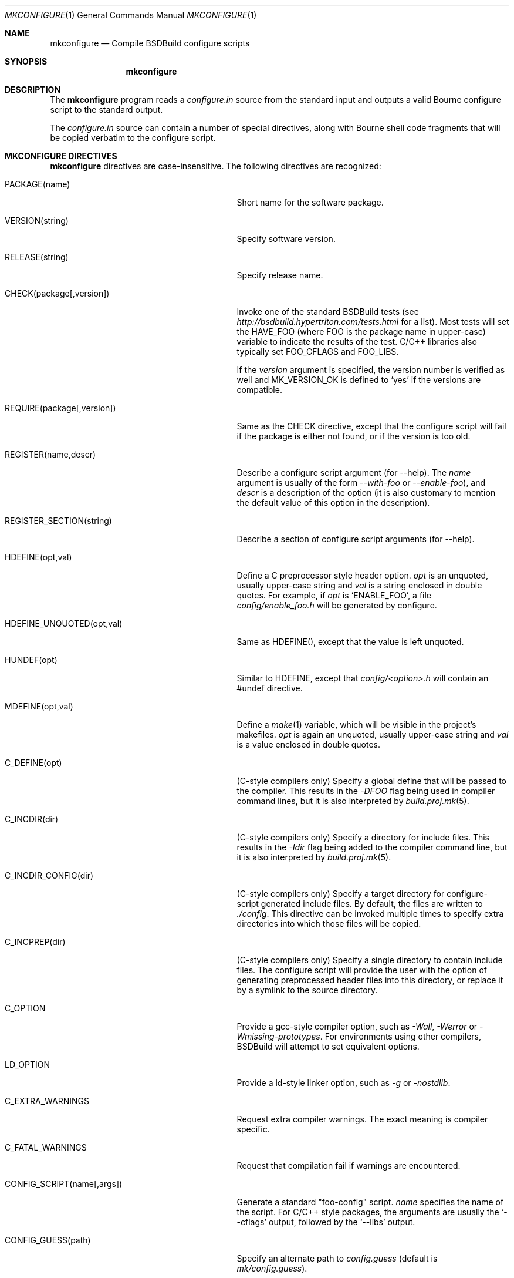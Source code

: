 .\"
.\" Copyright (c) 2007-2010 Hypertriton, Inc. <http://www.hypertriton.com/>
.\" All rights reserved.
.\"
.\" Redistribution and use in source and binary forms, with or without
.\" modification, are permitted provided that the following conditions
.\" are met:
.\" 1. Redistributions of source code must retain the above copyright
.\"    notice, this list of conditions and the following disclaimer.
.\" 2. Redistributions in binary form must reproduce the above copyright
.\"    notice, this list of conditions and the following disclaimer in the
.\"    documentation and/or other materials provided with the distribution.
.\" 
.\" THIS SOFTWARE IS PROVIDED BY THE AUTHOR ``AS IS'' AND ANY EXPRESS OR
.\" IMPLIED WARRANTIES, INCLUDING, BUT NOT LIMITED TO, THE IMPLIED
.\" WARRANTIES OF MERCHANTABILITY AND FITNESS FOR A PARTICULAR PURPOSE
.\" ARE DISCLAIMED. IN NO EVENT SHALL THE AUTHOR BE LIABLE FOR ANY DIRECT,
.\" INDIRECT, INCIDENTAL, SPECIAL, EXEMPLARY, OR CONSEQUENTIAL DAMAGES
.\" (INCLUDING BUT NOT LIMITED TO, PROCUREMENT OF SUBSTITUTE GOODS OR
.\" SERVICES; LOSS OF USE, DATA, OR PROFITS; OR BUSINESS INTERRUPTION)
.\" HOWEVER CAUSED AND ON ANY THEORY OF LIABILITY, WHETHER IN CONTRACT,
.\" STRICT LIABILITY, OR TORT (INCLUDING NEGLIGENCE OR OTHERWISE) ARISING
.\" IN ANY WAY OUT OF THE USE OF THIS SOFTWARE EVEN IF ADVISED OF THE
.\" POSSIBILITY OF SUCH DAMAGE.
.\"
.Dd JULY 19, 2007
.Dt MKCONFIGURE 1
.Os
.ds vT BSDBuild Reference
.ds oS BSDBuild 2.8
.Sh NAME
.Nm mkconfigure
.Nd Compile BSDBuild configure scripts
.Sh SYNOPSIS
.Nm mkconfigure
.Sh DESCRIPTION
The
.Nm
program reads a
.Pa configure.in
source from the standard input and outputs a valid Bourne configure script to
the standard output.
.Pp
The
.Pa configure.in
source can contain a number of special directives, along with Bourne shell
code fragments that will be copied verbatim to the configure script.
.Pp
.Sh MKCONFIGURE DIRECTIVES
.Pp
.Nm
directives are case-insensitive.
The following directives are recognized:
.Bl -tag -width "CONFIG_SCRIPT(name[,args]) "
.It Ev PACKAGE(name)
Short name for the software package.
.It Ev VERSION(string)
Specify software version.
.It Ev RELEASE(string)
Specify release name.
.It Ev CHECK(package[,version])
Invoke one of the standard BSDBuild tests (see
.Pa http://bsdbuild.hypertriton.com/tests.html
for a list).
Most tests will set the
.Dv HAVE_FOO
(where
.Dv FOO
is the package name in upper-case) variable to indicate the results
of the test.
C/C++ libraries also typically set
.Dv FOO_CFLAGS
and
.Dv FOO_LIBS .
.Pp
If the
.Fa version
argument is specified, the version number is verified as well and
.Dv MK_VERSION_OK
is defined to
.Sq yes
if the versions are compatible.
.It Ev REQUIRE(package[,version])
Same as the
.Ev CHECK
directive, except that the configure script will fail if the package is
either not found, or if the version is too old.
.It Ev REGISTER(name,descr)
Describe a configure script argument (for --help).
The
.Fa name
argument is usually of the form
.Ar --with-foo
or
.Ar --enable-foo ) ,
and
.Fa descr
is a description of the option (it is also customary to mention the default
value of this option in the description).
.It Ev REGISTER_SECTION(string)
Describe a section of configure script arguments (for --help).
.It Ev HDEFINE(opt,val)
Define a C preprocessor style header option.
.Fa opt
is an unquoted, usually upper-case string and
.Fa val
is a string enclosed in double quotes.
For example, if
.Fa opt
is
.Sq ENABLE_FOO ,
a file
.Pa config/enable_foo.h
will be generated by configure.
.It Ev HDEFINE_UNQUOTED(opt,val)
Same as
.Ev HDEFINE() ,
except that the value is left unquoted.
.It Ev HUNDEF(opt)
Similar to
.Ev HDEFINE ,
except that
.Pa config/<option>.h
will contain an #undef directive.
.It Ev MDEFINE(opt,val)
Define a
.Xr make 1
variable, which will be visible in the project's makefiles.
.Fa opt
is again an unquoted, usually upper-case string and
.Fa val
is a value enclosed in double quotes.
.It Ev C_DEFINE(opt)
(C-style compilers only) Specify a global define that will be passed to
the compiler.
This results in the
.Ar -DFOO
flag being used in compiler command lines, but it is also interpreted by
.Xr build.proj.mk 5 .
.It Ev C_INCDIR(dir)
(C-style compilers only) Specify a directory for include files.
This results in the
.Ar -Idir
flag being added to the compiler command line, but it is also interpreted
by
.Xr build.proj.mk 5 .
.It Ev C_INCDIR_CONFIG(dir)
(C-style compilers only) Specify a target directory for configure-script
generated include files.
By default, the files are written to
.Pa ./config .
This directive can be invoked multiple times to specify extra directories
into which those files will be copied.
.It Ev C_INCPREP(dir)
(C-style compilers only) Specify a single directory to contain include files.
The configure script will provide the user with the option of generating
preprocessed header files into this directory, or replace it by a symlink
to the source directory.
.It Ev C_OPTION
Provide a gcc-style compiler option, such as
.Ar -Wall ,
.Ar -Werror
or
.Ar -Wmissing-prototypes .
For environments using other compilers, BSDBuild will attempt to set
equivalent options.
.It Ev LD_OPTION
Provide a ld-style linker option, such as
.Ar -g
or
.Ar -nostdlib .
.It Ev C_EXTRA_WARNINGS
Request extra compiler warnings.
The exact meaning is compiler specific.
.It Ev C_FATAL_WARNINGS
Request that compilation fail if warnings are encountered.
.It Ev CONFIG_SCRIPT(name[,args])
Generate a standard "foo-config" script.
.Fa name
specifies the name of the script.
For C/C++ style packages, the arguments are usually the
.Sq --cflags
output, followed by the
.Sq --libs
output.
.It Ev CONFIG_GUESS(path)
Specify an alternate path to
.Pa config.guess
(default is
.Pa mk/config.guess ) .
.It Ev CHECK_HEADER(header[, ...])
Check whether one or more header files are available under the current
C/C++ compiler settings.
If a header file such as
.Pa sys/foo.h
is found,
.Dv HAVE_SYS_FOO_H
is defined.
.It Ev CHECK_HEADER_OPTS(cflags, libs, header[, ...])
Same as
.Ev CHECK_HEADER() ,
except that the headers are tested using the provided CFLAGS and LIBS.
.It Ev CHECK_FUNC(foofunction[, ...])
Check for the existence of one or more functions.
If a function
.Fn foofunction
is found,
.Dv HAVE_FUNCTION_NAME
is defined.
.It Ev CHECK_FUNC_OPTS(cflags, libs, foofunction[, ...])
Same as
.Ev CHECK_FUNCTION() ,
except that the function is tested using the provided CFLAGS and LIBS.
.El
.\" .Sh ENVIRONMENT
.\" .Sh FILES
.Sh SEE ALSO
.Xr build.prog.mk 5 ,
.Xr build.lib.mk 5 ,
.Xr build.common.mk 5
.Pp
http://hypertriton.com/bsdbuild/
